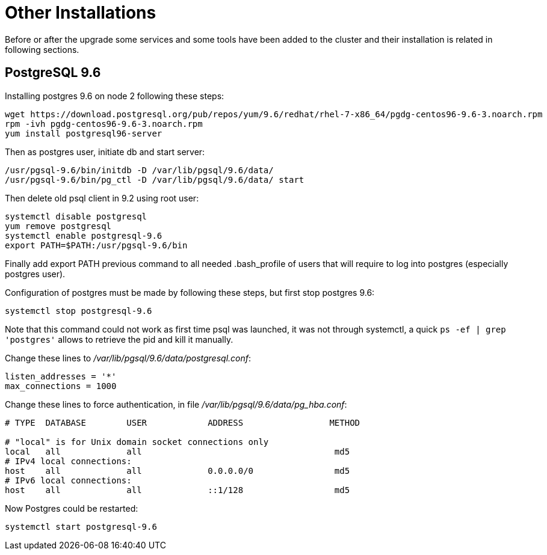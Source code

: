 = Other Installations

Before or after the upgrade some services and some tools have been added to the cluster and their installation is related in following sections.

== PostgreSQL 9.6

Installing postgres 9.6 on node 2 following these steps:

[source,bash]
wget https://download.postgresql.org/pub/repos/yum/9.6/redhat/rhel-7-x86_64/pgdg-centos96-9.6-3.noarch.rpm
rpm -ivh pgdg-centos96-9.6-3.noarch.rpm
yum install postgresql96-server

Then as postgres user, initiate db and start server:
[source,bash]
/usr/pgsql-9.6/bin/initdb -D /var/lib/pgsql/9.6/data/
/usr/pgsql-9.6/bin/pg_ctl -D /var/lib/pgsql/9.6/data/ start

Then delete old psql client in 9.2 using root user:
[source,bash]
systemctl disable postgresql
yum remove postgresql
systemctl enable postgresql-9.6
export PATH=$PATH:/usr/pgsql-9.6/bin

Finally add export PATH previous command to all needed .bash_profile of users that will require to log into postgres (especially postgres user).

Configuration of postgres must be made by following these steps, but first stop postgres 9.6:

[source,bash]
systemctl stop postgresql-9.6

Note that this command could not work as first time psql was launched, it was not through systemctl, a quick ```ps -ef | grep 'postgres'``` allows to retrieve the pid and kill it manually.

Change these lines to __/var/lib/pgsql/9.6/data/postgresql.conf__:
[source,bash]
listen_addresses = '*'
max_connections = 1000

Change these lines to force authentication, in file __/var/lib/pgsql/9.6/data/pg_hba.conf__:
[source,bash]
----
# TYPE  DATABASE        USER            ADDRESS                 METHOD

# "local" is for Unix domain socket connections only
local   all             all                                      md5
# IPv4 local connections:
host    all             all             0.0.0.0/0                md5
# IPv6 local connections:
host    all             all             ::1/128                  md5
----

Now Postgres could be restarted:
[source,bash]
systemctl start postgresql-9.6





